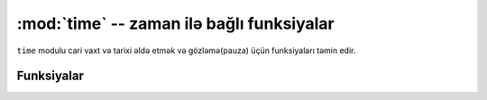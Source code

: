 ﻿:mod:`time` -- zaman ilə bağlı funksiyalar
=====================================

.. module:: time
   :synopsis: time related functions

``time`` modulu cari vaxt və tarixi əldə etmək və gözləmə(pauza) üçün funksiyaları
təmin edir.

Funksiyalar
---------

.. function:: localtime([secs])

   Zaman ifadəsini 1 Yanvar 2000-dən bu yana 8-li yığımlar şəklində saniyələrdə
   çevirir, hansı ki, (il, ay, gün, saat, dəqiqə, saniyə, həftə günü, il günü)
   təşkil edir. Əgər saniyələr təmin olunmayıbsa və ya yoxdursa, onda cari vaxt
   istifadə olunmuş RTC-dən. il əsrləri təşkil edir (məsələn 2014).

   * ay 1-12
   * ay günü 1-31
   * saat 0-23
   * dəqiqə 0-59
   * saniyə 0-59
   * həftə günü 0-6 (Bazar ertəsi - Bazar)
   * il günü 1-366

.. function:: mktime()

   Bu localtime funksiyasının tərsidir. Onun arqumenti tam dolu 8-li yığımdır
   hansı ki, zamanı hər bir yerli vaxt kimi ifadə edir. O, tam ədəd kimi
   1 Yanvar 2000-dən bu yana saniyələrin sayını qaytarır.

.. function:: sleep(seconds)

   Gözləmə üçün verilən saniyələrin sayı.  Saniyə kəsr şəklində də verilə bilər.
   Bu zaman kəsr ədədinin kəsr hissəsində göstərilmiş qədər saniyə gözləmə 
   təmin olunacaq.

.. function:: time()

   1/1/2000 tarixindən bu yana tam ədəd kimi saniyələrin sayını qaytarır.
